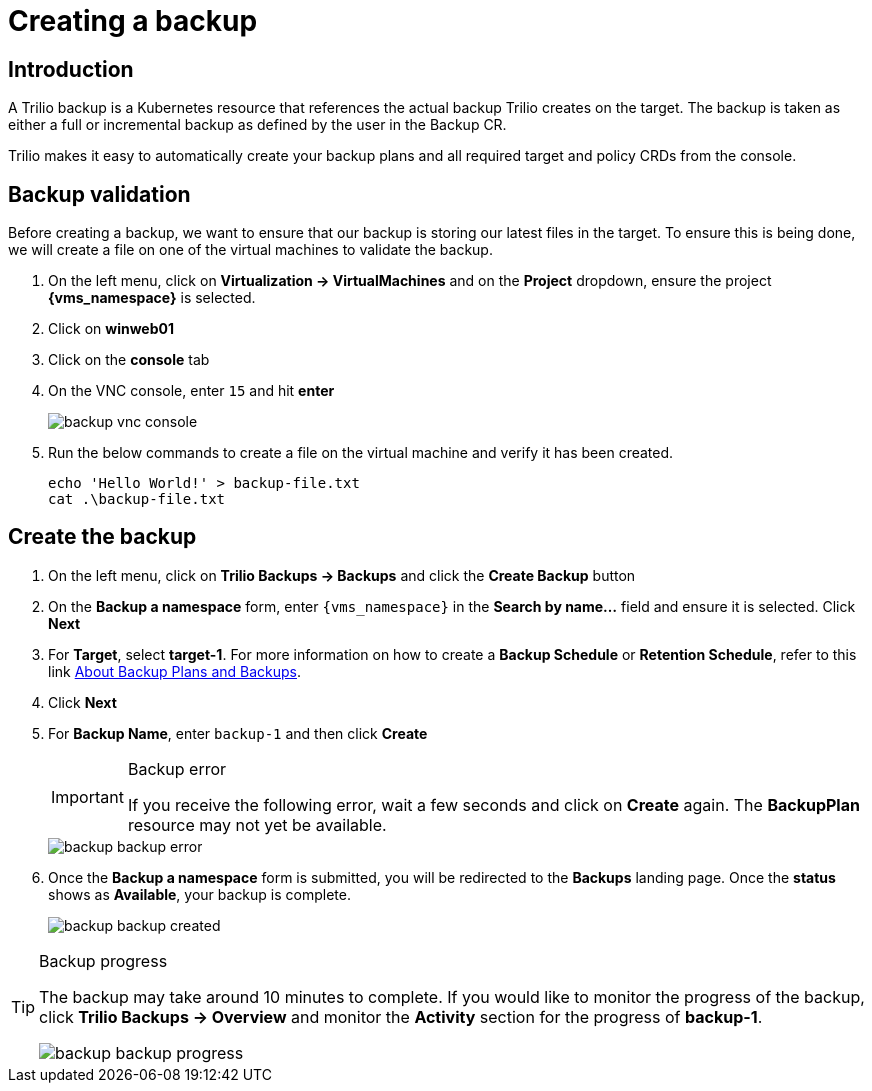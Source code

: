 = Creating a backup

== Introduction

A Trilio backup is a Kubernetes resource that references the actual backup Trilio creates on the target.
The backup is taken as either a full or incremental backup as defined by the user in the Backup CR.

Trilio makes it easy to automatically create your backup plans and all required target and policy CRDs from the console.

== Backup validation

Before creating a backup, we want to ensure that our backup is storing our latest files in the target.
To ensure this is being done, we will create a file on one of the virtual machines to validate the backup.

. On the left menu, click on *Virtualization -> VirtualMachines* and on the *Project* dropdown, ensure the project *{vms_namespace}* is selected.
. Click on *winweb01*
. Click on the *console* tab
. On the VNC console, enter `15` and hit *enter*
+
image::backup-vnc-console.png[]
+
. Run the below commands to create a file on the virtual machine and verify it has been created.
+
[source, bash,role="execute"]
----
echo 'Hello World!' > backup-file.txt
cat .\backup-file.txt
----

== Create the backup

. On the left menu, click on *Trilio Backups -> Backups* and click the *Create Backup* button
. On the *Backup a namespace* form, enter `{vms_namespace}` in the *Search by name...* field and ensure it is selected. Click *Next*
. For *Target*, select *target-1*.
For more information on how to create a *Backup Schedule* or *Retention Schedule*, refer to this link https://docs.trilio.io/kubernetes/getting-started/red-hat-openshift#about-backup-plans-and-backups[About Backup Plans and Backups^].
. Click *Next*
. For *Backup Name*, enter `backup-1` and then click *Create*
+
[IMPORTANT]
.Backup error
====
If you receive the following error, wait a few seconds and click on *Create* again.
The *BackupPlan* resource may not yet be available.
====
+
image::backup-backup-error.png[]
. Once the *Backup a namespace* form is submitted, you will be redirected to the *Backups* landing page.
Once the *status* shows as *Available*, your backup is complete.
+
image::backup-backup-created.png[]

[TIP]
.Backup progress
====
The backup may take around 10 minutes to complete.
If you would like to monitor the progress of the backup, click *Trilio Backups -> Overview* and monitor the *Activity* section for the progress of *backup-1*.

image::backup-backup-progress.png[]
====
